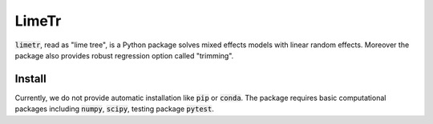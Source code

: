 LimeTr
======

:code:`limetr`, read as "lime tree", is a Python package solves mixed effects models with linear random effects.
Moreover the package also provides robust regression option called "trimming".

Install
-------

Currently, we do not provide automatic installation like :code:`pip` or :code:`conda`.
The package requires basic computational packages including :code:`numpy`, :code:`scipy`,
testing package :code:`pytest`.
